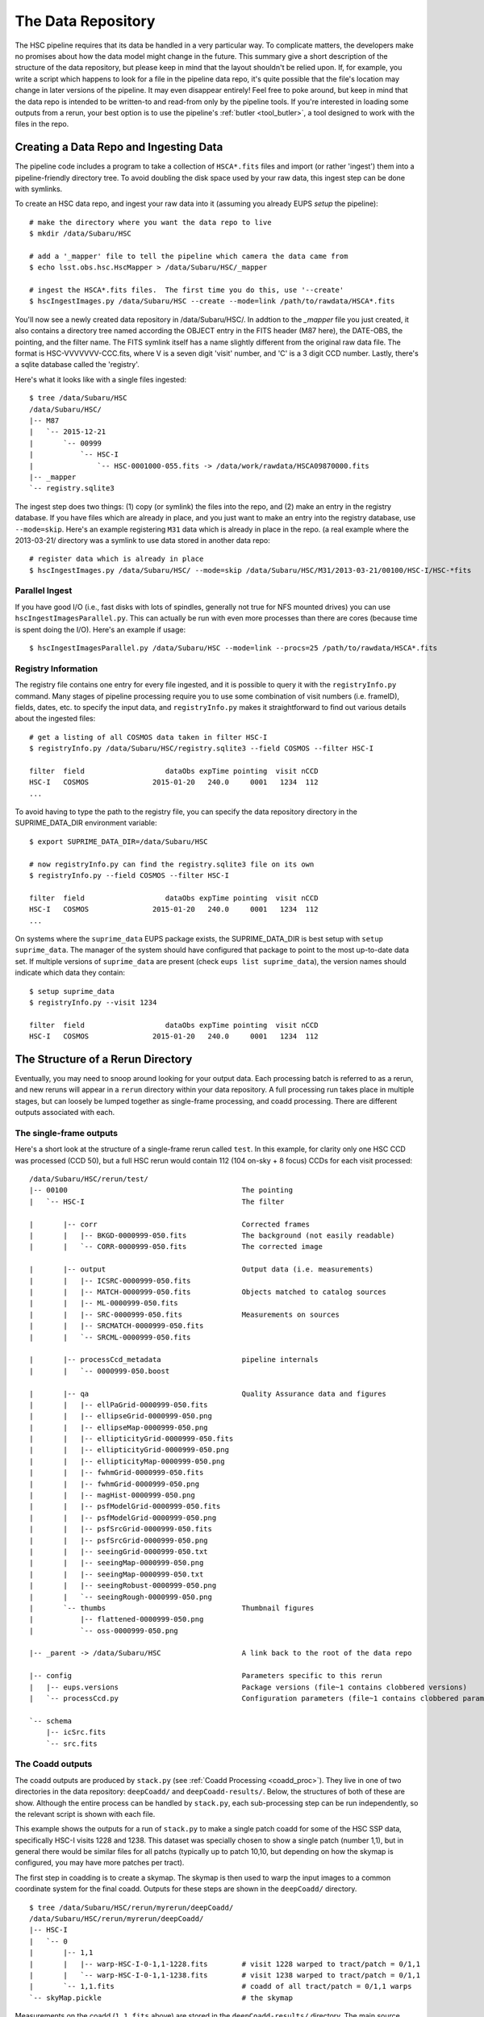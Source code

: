 
.. _data_repo:

=====================
The Data Repository
=====================

The HSC pipeline requires that its data be handled in a very
particular way.  To complicate matters, the developers make no
promises about how the data model might change in the future.  This
summary give a short description of the structure of the data
repository, but please keep in mind that the layout shouldn't be
relied upon.  If, for example, you write a script which happens to
look for a file in the pipeline data repo, it's quite possible that
the file's location may change in later versions of the pipeline.  It
may even disappear entirely!  Feel free to poke around, but keep in
mind that the data repo is intended to be written-to and read-from
only by the pipeline tools.  If you're interested in loading some
outputs from a rerun, your best option is to use the pipeline's
:ref:`butler <tool_butler>`, a tool designed to work with the files in
the repo.


.. _ingest:

Creating a Data Repo and Ingesting Data
---------------------------------------

The pipeline code includes a program to take a collection of
``HSCA*.fits`` files and import (or rather 'ingest') them into a
pipeline-friendly directory tree.  To avoid doubling the disk space
used by your raw data, this ingest step can be done with symlinks.

To create an HSC data repo, and ingest your raw data into it (assuming
you already EUPS `setup` the pipeline)::

    # make the directory where you want the data repo to live
    $ mkdir /data/Subaru/HSC

    # add a '_mapper' file to tell the pipeline which camera the data came from
    $ echo lsst.obs.hsc.HscMapper > /data/Subaru/HSC/_mapper

    # ingest the HSCA*.fits files.  The first time you do this, use '--create'
    $ hscIngestImages.py /data/Subaru/HSC --create --mode=link /path/to/rawdata/HSCA*.fits

You'll now see a newly created data repository in /data/Subaru/HSC/.
In addtion to the `_mapper` file you just created, it also contains a
directory tree named according the OBJECT entry in the FITS header
(M87 here), the DATE-OBS, the pointing, and the filter name.  The FITS
symlink itself has a name slightly different from the original raw
data file.  The format is HSC-VVVVVVV-CCC.fits, where V is a seven
digit 'visit' number, and 'C' is a 3 digit CCD number.  Lastly,
there's a sqlite database called the 'registry'.


Here's what it looks like with a single files ingested::

    $ tree /data/Subaru/HSC
    /data/Subaru/HSC/
    |-- M87
    |   `-- 2015-12-21
    |       `-- 00999
    |           `-- HSC-I
    |               `-- HSC-0001000-055.fits -> /data/work/rawdata/HSCA09870000.fits
    |-- _mapper
    `-- registry.sqlite3


The ingest step does two things: (1) copy (or symlink) the files into
the repo, and (2) make an entry in the registry database.  If you have
files which are already in place, and you just want to make an entry
into the registry database, use ``--mode=skip``.  Here's an example
registering ``M31`` data which is already in place in the repo.  (a
real example where the 2013-03-21/ directory was a symlink to use data
stored in another data repo::

    # register data which is already in place
    $ hscIngestImages.py /data/Subaru/HSC/ --mode=skip /data/Subaru/HSC/M31/2013-03-21/00100/HSC-I/HSC-*fits

    
Parallel Ingest
^^^^^^^^^^^^^^^

If you have good I/O (i.e., fast disks with lots of spindles,
generally not true for NFS mounted drives) you can use
``hscIngestImagesParallel.py``.  This can actually be run with even
more processes than there are cores (because time is spent doing the
I/O).  Here's an example if usage::

    $ hscIngestImagesParallel.py /data/Subaru/HSC --mode=link --procs=25 /path/to/rawdata/HSCA*.fits



.. _registryinfo:

Registry Information
^^^^^^^^^^^^^^^^^^^^

The registry file contains one entry for every file ingested, and it
is possible to query it with the ``registryInfo.py`` command.  Many
stages of pipeline processing require you to use some combination of
visit numbers (i.e. frameID), fields, dates, etc. to specify the input
data, and ``registryInfo.py`` makes it straightforward to find out
various details about the ingested files::

    # get a listing of all COSMOS data taken in filter HSC-I
    $ registryInfo.py /data/Subaru/HSC/registry.sqlite3 --field COSMOS --filter HSC-I
    
    filter  field                   dataObs expTime pointing  visit nCCD
    HSC-I   COSMOS               2015-01-20   240.0     0001   1234  112
    ...
    
To avoid having to type the path to the registry file, you can specify
the data repository directory in the SUPRIME_DATA_DIR environment
variable::

    $ export SUPRIME_DATA_DIR=/data/Subaru/HSC

    # now registryInfo.py can find the registry.sqlite3 file on its own
    $ registryInfo.py --field COSMOS --filter HSC-I
    
    filter  field                   dataObs expTime pointing  visit nCCD
    HSC-I   COSMOS               2015-01-20   240.0     0001   1234  112
    ...
    
On systems where the ``suprime_data`` EUPS package exists, the
SUPRIME_DATA_DIR is best setup with ``setup suprime_data``.  The
manager of the system should have configured that package to point to
the most up-to-date data set.  If multiple versions of
``suprime_data`` are present (check ``eups list suprime_data``), the
version names should indicate which data they contain::

    $ setup suprime_data
    $ registryInfo.py --visit 1234
    
    filter  field                   dataObs expTime pointing  visit nCCD
    HSC-I   COSMOS               2015-01-20   240.0     0001   1234  112

    
The Structure of a Rerun Directory
----------------------------------

Eventually, you may need to snoop around looking for your output data.
Each processing batch is referred to as a rerun, and new reruns will
appear in a ``rerun`` directory within your data repository.  A full
processing run takes place in multiple stages, but can loosely be
lumped together as single-frame processing, and coadd processing.
There are different outputs associated with each.


The single-frame outputs
^^^^^^^^^^^^^^^^^^^^^^^^

Here's a short look at the structure of a single-frame rerun called
``test``.  In this example, for clarity only one HSC CCD was processed
(CCD 50), but a full HSC rerun would contain 112 (104 on-sky + 8
focus) CCDs for each visit processed::

    /data/Subaru/HSC/rerun/test/    
    |-- 00100                                         The pointing
    |   `-- HSC-I                                     The filter
    
    |       |-- corr                                  Corrected frames
    |       |   |-- BKGD-0000999-050.fits             The background (not easily readable)
    |       |   `-- CORR-0000999-050.fits             The corrected image
    
    |       |-- output                                Output data (i.e. measurements)
    |       |   |-- ICSRC-0000999-050.fits                
    |       |   |-- MATCH-0000999-050.fits            Objects matched to catalog sources
    |       |   |-- ML-0000999-050.fits                   
    |       |   |-- SRC-0000999-050.fits              Measurements on sources
    |       |   |-- SRCMATCH-0000999-050.fits             
    |       |   `-- SRCML-0000999-050.fits
    
    |       |-- processCcd_metadata                   pipeline internals
    |       |   `-- 0000999-050.boost
    
    |       |-- qa                                    Quality Assurance data and figures
    |       |   |-- ellPaGrid-0000999-050.fits
    |       |   |-- ellipseGrid-0000999-050.png
    |       |   |-- ellipseMap-0000999-050.png
    |       |   |-- ellipticityGrid-0000999-050.fits
    |       |   |-- ellipticityGrid-0000999-050.png
    |       |   |-- ellipticityMap-0000999-050.png
    |       |   |-- fwhmGrid-0000999-050.fits
    |       |   |-- fwhmGrid-0000999-050.png
    |       |   |-- magHist-0000999-050.png
    |       |   |-- psfModelGrid-0000999-050.fits
    |       |   |-- psfModelGrid-0000999-050.png
    |       |   |-- psfSrcGrid-0000999-050.fits
    |       |   |-- psfSrcGrid-0000999-050.png
    |       |   |-- seeingGrid-0000999-050.txt
    |       |   |-- seeingMap-0000999-050.png
    |       |   |-- seeingMap-0000999-050.txt
    |       |   |-- seeingRobust-0000999-050.png
    |       |   `-- seeingRough-0000999-050.png
    |       `-- thumbs                                Thumbnail figures
    |           |-- flattened-0000999-050.png
    |           `-- oss-0000999-050.png
    
    |-- _parent -> /data/Subaru/HSC                   A link back to the root of the data repo
    
    |-- config                                        Parameters specific to this rerun
    |   |-- eups.versions                             Package versions (file~1 contains clobbered versions)
    |   `-- processCcd.py                             Configuration parameters (file~1 contains clobbered parameters)
    
    `-- schema
        |-- icSrc.fits
        `-- src.fits



The Coadd outputs
^^^^^^^^^^^^^^^^^

The coadd outputs are produced by ``stack.py`` (see :ref:`Coadd
Processing <coadd_proc>`).  They live in one of two directories in the
data repository: ``deepCoadd/`` and ``deepCoadd-results/``.  Below,
the structures of both of these are show.  Although the entire process
can be handled by ``stack.py``, each sub-processing step can be run
independently, so the relevant script is shown with each file.

This example shows the outputs for a run of ``stack.py`` to make a
single patch coadd for some of the HSC SSP data, specifically HSC-I
visits 1228 and 1238.  This dataset was specially chosen to show a
single patch (number 1,1), but in general there would be similar files
for all patchs (typically up to patch 10,10, but depending on how the
skymap is configured, you may have more patches per tract).

The first step in coadding is to create a skymap.  The skymap is then
used to warp the input images to a common coordinate system for the
final coadd.  Outputs for these steps are shown in the ``deepCoadd/``
directory.

::

    $ tree /data/Subaru/HSC/rerun/myrerun/deepCoadd/
    /data/Subaru/HSC/rerun/myrerun/deepCoadd/
    |-- HSC-I
    |   `-- 0
    |       |-- 1,1
    |       |   |-- warp-HSC-I-0-1,1-1228.fits        # visit 1228 warped to tract/patch = 0/1,1
    |       |   `-- warp-HSC-I-0-1,1-1238.fits        # visit 1238 warped to tract/patch = 0/1,1
    |       `-- 1,1.fits                              # coadd of all tract/patch = 0/1,1 warps
    `-- skyMap.pickle                                 # the skymap


Measurements on the coadd (``1,1.fits`` above) are stored in the
``deepCoadd-results/`` directory.  The main source catalog is in the
``src-HSC-I-0-1,1.fits`` file.
    
::

    $ tree /data/Subaru/HSC/rerun/myrerun/deepCoadd-results/
    /data/Subaru/HSC/rerun/myrerun/deepCoadd-results/
    `-- HSC-I
        `-- 0
            `-- 1,1
                |-- src-HSC-I-0-1,1.fits              # measurements on sources in tract/patch 0/1,1
                |-- srcMatch-HSC-I-0-1,1.fits
                `-- srcMatchFull-HSC-I-0-1,1.fits




The Multiband outputs
^^^^^^^^^^^^^^^^^^^^^

Recall that the purpose of the ``multiBand.py`` script is to perform
consistent measurements on coadds in different filters.  For this
example, directories for both HSC-I and HSC-R are shown, but in
general you should expect to see a separate directory tree for each
filter you ran in ``multiBand.py``.

As with ``stack.py``, the steps in ``multiBand.py`` can be run
separately (see :ref:`Multiband Processing <multiband_proc>`).  When
each step is run independently, a few extra intermediate files are
written, so in this example *all* files are shown.  If you run
``multiBand.py``, the ``detectMD-*`` and ``measMD-`` files will not be
written by default, and that's been marked in the file list.

::

    $ tree /data/Subaru/HSC/rerun/myrerun/deepCoadd-results/
    /data/Subaru/HSC/rerun/myrerun/deepCoadd-results/
    |-- HSC-I
    |   `-- 0
    |       `-- 1,1
    |           |-- bkgd-HSC-I-0-1,1.fits             # detectCoaddSources.py
    |           |-- det-HSC-I-0-1,1.fits              # detectCoaddSources.py
    |           |-- detectMD-HSC-I-0-1,1.boost        # detectCoaddSources.py      (not with multiBand.py)
    |           |-- forced_src-HSC-I-0-1,1.fits       # forcedPhotCoadd.py
    |           |-- meas-HSC-I-0-1,1.fits             # measureCoaddSources.py
    |           |-- measMD-HSC-I-0-1,1.boost          # measureCoaddSources.py     (not with multiBand.py)
    |           `-- srcMatch-HSC-I-0-1,1.fits         # measureCoaddSources.py
    |-- HSC-R
    |   `-- 0
    |       `-- 1,1
    |           |-- bkgd-HSC-R-0-1,1.fits             # detectCoaddSources.py
    |           |-- det-HSC-R-0-1,1.fits              # detectCoaddSources.py
    |           |-- detectMD-HSC-R-0-1,1.boost        # detectCoaddSources.py      (not with multiBand.py)
    |           |-- forced_src-HSC-R-0-1,1.fits       # forcedPhotCoadd.py
    |           |-- meas-HSC-R-0-1,1.fits             # measureCoaddSources.py
    |           |-- measMD-HSC-R-0-1,1.boost          # measureCoaddSources.py     (not with multiBand.py)
    |           `-- srcMatch-HSC-R-0-1,1.fits         # measureCoaddSources.py
    `-- merged
        `-- 0
            `-- 1,1
                |-- mergeDet-0-1,1.fits               # mergeCoaddDetections.py
                `-- ref-0-1,1.fits                    # mergeCoaddMeasurements.py


